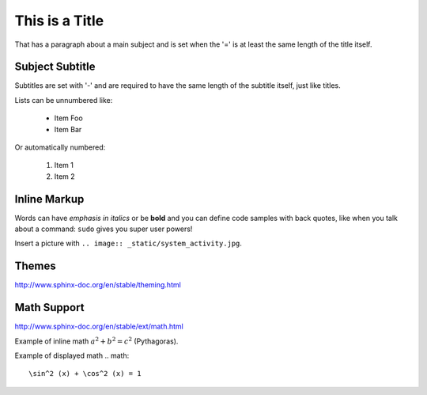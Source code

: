 This is a Title
===============
That has a paragraph about a main subject and is set when the '='
is at least the same length of the title itself.

Subject Subtitle
----------------
Subtitles are set with '-' and are required to have the same length 
of the subtitle itself, just like titles.

Lists can be unnumbered like:

 * Item Foo
 * Item Bar

Or automatically numbered:

 #. Item 1
 #. Item 2

Inline Markup
-------------
Words can have *emphasis in italics* or be **bold** and you can define
code samples with back quotes, like when you talk about a command: ``sudo`` 
gives you super user powers!

Insert a picture with ``.. image:: _static/system_activity.jpg``.

Themes
------

http://www.sphinx-doc.org/en/stable/theming.html

Math Support
------------

http://www.sphinx-doc.org/en/stable/ext/math.html

Example of inline math :math:`a^2+b^2=c^2` (Pythagoras).

Example of displayed math
.. math::
    \sin^2 (x) + \cos^2 (x) = 1

